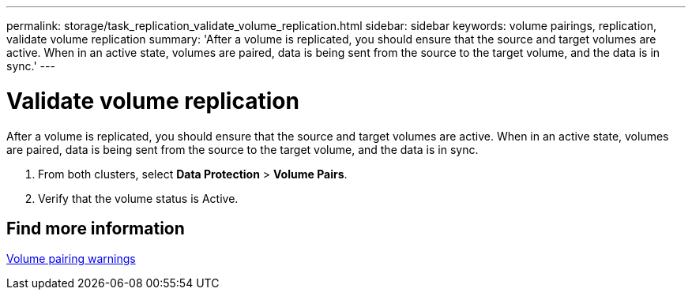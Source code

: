 ---
permalink: storage/task_replication_validate_volume_replication.html
sidebar: sidebar
keywords: volume pairings, replication, validate volume replication
summary: 'After a volume is replicated, you should ensure that the source and target volumes are active. When in an active state, volumes are paired, data is being sent from the source to the target volume, and the data is in sync.'
---

= Validate volume replication
:icons: font
:imagesdir: ../media/

[.lead]
After a volume is replicated, you should ensure that the source and target volumes are active. When in an active state, volumes are paired, data is being sent from the source to the target volume, and the data is in sync.

. From both clusters, select *Data Protection* > *Volume Pairs*.
. Verify that the volume status is Active.

== Find more information

xref:reference_replication_volume_pairing_warnings.adoc[Volume pairing warnings]
